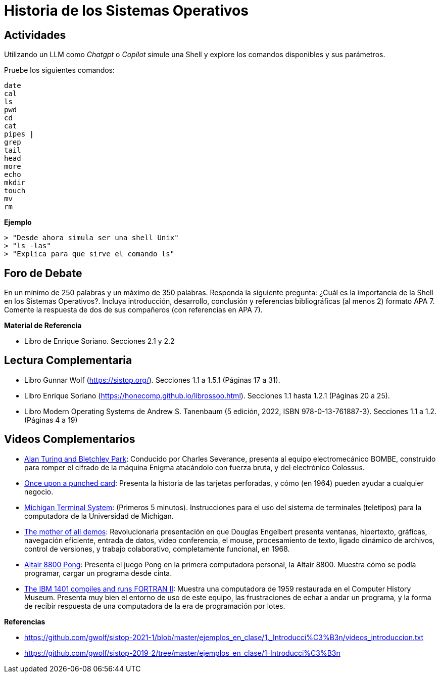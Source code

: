 = Historia de los Sistemas Operativos

== Actividades

Utilizando un LLM como _Chatgpt_ o _Copilot_ simule una Shell y explore los comandos disponibles y sus parámetros.

Pruebe los siguientes comandos:

[source, text]
----
date
cal
ls
pwd
cd
cat
pipes |
grep
tail
head
more
echo
mkdir
touch
mv
rm
----

*Ejemplo*

[source, text]
----
> "Desde ahora simula ser una shell Unix"
> "ls -las"
> "Explica para que sirve el comando ls"
----

== Foro de Debate

En un mínimo de 250 palabras y un máximo de 350 palabras. Responda la siguiente pregunta: ¿Cuál es la importancia de la Shell en los Sistemas Operativos?. Incluya introducción, desarrollo, conclusión y referencias bibliográficas (al menos 2) formato APA 7. Comente la respuesta de dos de sus compañeros (con referencias en APA 7).


*Material de Referencia*

- Libro de Enrique Soriano. Secciones 2.1 y 2.2

== Lectura Complementaria

- Libro Gunnar Wolf (https://sistop.org/). Secciones 1.1 a 1.5.1 (Páginas 17 a 31).
- Libro Enrique Soriano (https://honecomp.github.io/librossoo.html). Secciones 1.1 hasta 1.2.1 (Páginas 20 a 25).
- Libro Modern Operating Systems de Andrew S. Tanenbaum (5 edición, 2022, ISBN 978-0-13-761887-3). Secciones 1.1 a 1.2. (Páginas 4 a 19)

== Videos Complementarios

- https://www.youtube.com/watch?v=5nK_ft0Lf1s[Alan Turing and Bletchley Park]: Conducido por Charles Severance, presenta al equipo electromecánico BOMBE, construido para romper el cifrado de la máquina Enigma atacándolo con fuerza bruta, y del electrónico Colossus.

- https://www.youtube.com/watch?v=BlUWg2nxCz0[Once upon a punched card]: Presenta la historia de las tarjetas perforadas, y cómo (en 1964) pueden ayudar a cualquier negocio.

- https://www.youtube.com/watch?v=cO6asQjQmPM[Michigan Terminal System]: (Primeros 5 minutos). Instrucciones para el uso del sistema de terminales (teletipos) para la computadora de la Universidad de Michigan.

- https://www.youtube.com/watch?v=yJDv-zdhzMY[The mother of all demos]: Revolucionaria presentación en que Douglas Engelbert presenta ventanas, hipertexto, gráficas, navegación eficiente, entrada de datos, video conferencia, el mouse, procesamiento de texto, ligado dinámico de archivos, control de versiones, y trabajo colaborativo, completamente funcional, en 1968.

- https://www.youtube.com/watch?v=BZykunYYeQk[Altair 8800 Pong]: Presenta el juego Pong en la primera computadora personal, la Altair 8800. Muestra cómo se podía programar, cargar un programa desde cinta.

- https://www.youtube.com/watch?v=uFQ3sajIdaM[The IBM 1401 compiles and runs FORTRAN II]: Muestra una computadora de 1959 restaurada en el Computer History Museum. Presenta muy bien el entorno de uso de este equipo, las frustraciones de echar a andar un programa, y la forma de recibir respuesta de una computadora de la era de programación por lotes.

*Referencias*

- https://github.com/gwolf/sistop-2021-1/blob/master/ejemplos_en_clase/1._Introducci%C3%B3n/videos_introduccion.txt
- https://github.com/gwolf/sistop-2019-2/tree/master/ejemplos_en_clase/1-Introducci%C3%B3n